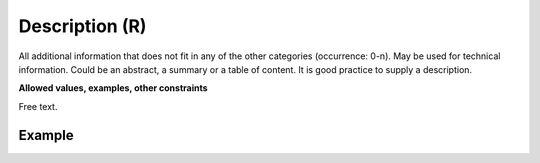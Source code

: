 .. _d:description:

Description (R)
---------------
All additional information that does not fit in any of the other categories (occurrence: 0-n). May be used for technical information. Could be an abstract, a summary or a table of content. It is good practice to supply a description.

**Allowed values, examples, other constraints**

Free text.


Example
~~~~~~~
.. code-block:: xml
   :linenos:

   <descriptions>
	<description>
	Solid state NMR data for the immobilized catalyst. Primary data files and processed data of the journal article from the Dyballa group.
	</description>
   </descriptions>
